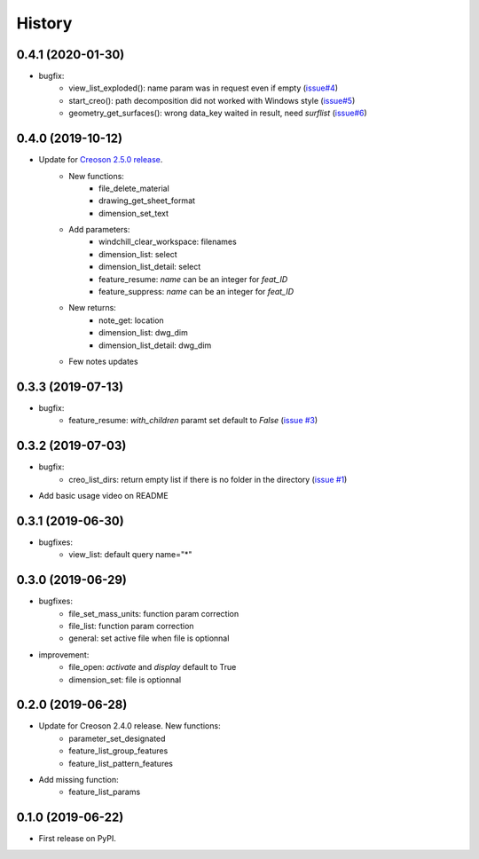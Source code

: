 =======
History
=======

0.4.1 (2020-01-30)
------------------

* bugfix:
    * view_list_exploded(): name param was in request even if empty (`issue#4`_)
    * start_creo(): path decomposition did not worked with Windows style (`issue#5`_)
    * geometry_get_surfaces(): wrong data_key waited in result, need *surflist* (`issue#6`_)

.. _`issue#4`: https://github.com/Zepmanbc/creopyson/issues/4
.. _`issue#5`: https://github.com/Zepmanbc/creopyson/issues/5
.. _`issue#6`: https://github.com/Zepmanbc/creopyson/issues/6

0.4.0 (2019-10-12)
------------------

* Update for `Creoson 2.5.0 release`_.
    * New functions:
        * file_delete_material
        * drawing_get_sheet_format
        * dimension_set_text
    * Add parameters:
        * windchill_clear_workspace: filenames
        * dimension_list: select
        * dimension_list_detail: select
        * feature_resume: `name` can be an integer for *feat_ID*
        * feature_suppress: `name` can be an integer for *feat_ID*
    * New returns:
        * note_get: location
        * dimension_list: dwg_dim
        * dimension_list_detail: dwg_dim
    * Few notes updates

.. _`Creoson 2.5.0 release`: https://github.com/SimplifiedLogic/creoson/releases/tag/v2.5.0

0.3.3 (2019-07-13)
------------------

* bugfix:
    * feature_resume: `with_children` paramt set default to `False` (`issue #3`_)

.. _`issue #3`: https://github.com/Zepmanbc/creopyson/issues/3

0.3.2 (2019-07-03)
------------------

* bugfix:
    * creo_list_dirs: return empty list if there is no folder in the directory (`issue #1`_)

* Add basic usage video on README

.. _`issue #1`: https://github.com/Zepmanbc/creopyson/issues/1


0.3.1 (2019-06-30)
------------------

* bugfixes:
    * view_list: default query name="*"


0.3.0 (2019-06-29)
------------------

* bugfixes:
    * file_set_mass_units: function param correction
    * file_list: function param correction
    * general: set active file when file is optionnal
* improvement:
    * file_open: `activate` and `display` default to True
    * dimension_set: file is optionnal


0.2.0 (2019-06-28)
------------------

* Update for Creoson 2.4.0 release. New functions:
    * parameter_set_designated
    * feature_list_group_features
    * feature_list_pattern_features
* Add missing function: 
    * feature_list_params


0.1.0 (2019-06-22)
------------------

* First release on PyPI.
